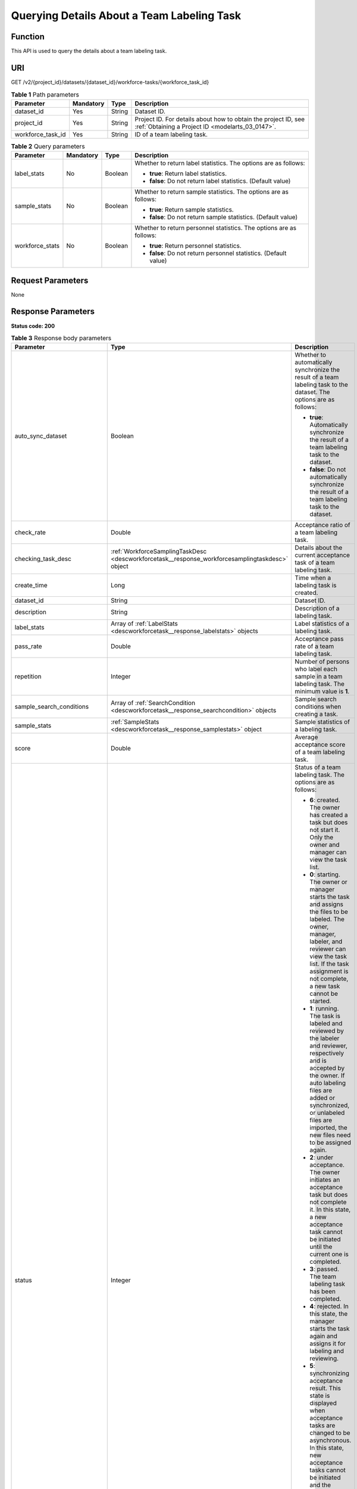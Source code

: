 .. _DescWorkforceTask:

Querying Details About a Team Labeling Task
===========================================

Function
--------

This API is used to query the details about a team labeling task.

URI
---

GET /v2/{project_id}/datasets/{dataset_id}/workforce-tasks/{workforce_task_id}

.. table:: **Table 1** Path parameters

   +-------------------+-----------+--------+--------------------------------------------------------------------------------------------------------------------+
   | Parameter         | Mandatory | Type   | Description                                                                                                        |
   +===================+===========+========+====================================================================================================================+
   | dataset_id        | Yes       | String | Dataset ID.                                                                                                        |
   +-------------------+-----------+--------+--------------------------------------------------------------------------------------------------------------------+
   | project_id        | Yes       | String | Project ID. For details about how to obtain the project ID, see :ref:`Obtaining a Project ID <modelarts_03_0147>`. |
   +-------------------+-----------+--------+--------------------------------------------------------------------------------------------------------------------+
   | workforce_task_id | Yes       | String | ID of a team labeling task.                                                                                        |
   +-------------------+-----------+--------+--------------------------------------------------------------------------------------------------------------------+

.. table:: **Table 2** Query parameters

   +-----------------+-----------------+-----------------+---------------------------------------------------------------------+
   | Parameter       | Mandatory       | Type            | Description                                                         |
   +=================+=================+=================+=====================================================================+
   | label_stats     | No              | Boolean         | Whether to return label statistics. The options are as follows:     |
   |                 |                 |                 |                                                                     |
   |                 |                 |                 | -  **true**: Return label statistics.                               |
   |                 |                 |                 |                                                                     |
   |                 |                 |                 | -  **false**: Do not return label statistics. (Default value)       |
   +-----------------+-----------------+-----------------+---------------------------------------------------------------------+
   | sample_stats    | No              | Boolean         | Whether to return sample statistics. The options are as follows:    |
   |                 |                 |                 |                                                                     |
   |                 |                 |                 | -  **true**: Return sample statistics.                              |
   |                 |                 |                 |                                                                     |
   |                 |                 |                 | -  **false**: Do not return sample statistics. (Default value)      |
   +-----------------+-----------------+-----------------+---------------------------------------------------------------------+
   | workforce_stats | No              | Boolean         | Whether to return personnel statistics. The options are as follows: |
   |                 |                 |                 |                                                                     |
   |                 |                 |                 | -  **true**: Return personnel statistics.                           |
   |                 |                 |                 |                                                                     |
   |                 |                 |                 | -  **false**: Do not return personnel statistics. (Default value)   |
   +-----------------+-----------------+-----------------+---------------------------------------------------------------------+

Request Parameters
------------------

None

Response Parameters
-------------------

**Status code: 200**

.. table:: **Table 3** Response body parameters

   +--------------------------------+-------------------------------------------------------------------------------------------------+---------------------------------------------------------------------------------------------------------------------------------------------------------------------------------------------------------------------------------------------------------------------------------------------------------------------------------------------------+
   | Parameter                      | Type                                                                                            | Description                                                                                                                                                                                                                                                                                                                                       |
   +================================+=================================================================================================+===================================================================================================================================================================================================================================================================================================================================================+
   | auto_sync_dataset              | Boolean                                                                                         | Whether to automatically synchronize the result of a team labeling task to the dataset. The options are as follows:                                                                                                                                                                                                                               |
   |                                |                                                                                                 |                                                                                                                                                                                                                                                                                                                                                   |
   |                                |                                                                                                 | -  **true**: Automatically synchronize the result of a team labeling task to the dataset.                                                                                                                                                                                                                                                         |
   |                                |                                                                                                 |                                                                                                                                                                                                                                                                                                                                                   |
   |                                |                                                                                                 | -  **false**: Do not automatically synchronize the result of a team labeling task to the dataset.                                                                                                                                                                                                                                                 |
   +--------------------------------+-------------------------------------------------------------------------------------------------+---------------------------------------------------------------------------------------------------------------------------------------------------------------------------------------------------------------------------------------------------------------------------------------------------------------------------------------------------+
   | check_rate                     | Double                                                                                          | Acceptance ratio of a team labeling task.                                                                                                                                                                                                                                                                                                         |
   +--------------------------------+-------------------------------------------------------------------------------------------------+---------------------------------------------------------------------------------------------------------------------------------------------------------------------------------------------------------------------------------------------------------------------------------------------------------------------------------------------------+
   | checking_task_desc             | :ref:`WorkforceSamplingTaskDesc <descworkforcetask__response_workforcesamplingtaskdesc>` object | Details about the current acceptance task of a team labeling task.                                                                                                                                                                                                                                                                                |
   +--------------------------------+-------------------------------------------------------------------------------------------------+---------------------------------------------------------------------------------------------------------------------------------------------------------------------------------------------------------------------------------------------------------------------------------------------------------------------------------------------------+
   | create_time                    | Long                                                                                            | Time when a labeling task is created.                                                                                                                                                                                                                                                                                                             |
   +--------------------------------+-------------------------------------------------------------------------------------------------+---------------------------------------------------------------------------------------------------------------------------------------------------------------------------------------------------------------------------------------------------------------------------------------------------------------------------------------------------+
   | dataset_id                     | String                                                                                          | Dataset ID.                                                                                                                                                                                                                                                                                                                                       |
   +--------------------------------+-------------------------------------------------------------------------------------------------+---------------------------------------------------------------------------------------------------------------------------------------------------------------------------------------------------------------------------------------------------------------------------------------------------------------------------------------------------+
   | description                    | String                                                                                          | Description of a labeling task.                                                                                                                                                                                                                                                                                                                   |
   +--------------------------------+-------------------------------------------------------------------------------------------------+---------------------------------------------------------------------------------------------------------------------------------------------------------------------------------------------------------------------------------------------------------------------------------------------------------------------------------------------------+
   | label_stats                    | Array of :ref:`LabelStats <descworkforcetask__response_labelstats>` objects                     | Label statistics of a labeling task.                                                                                                                                                                                                                                                                                                              |
   +--------------------------------+-------------------------------------------------------------------------------------------------+---------------------------------------------------------------------------------------------------------------------------------------------------------------------------------------------------------------------------------------------------------------------------------------------------------------------------------------------------+
   | pass_rate                      | Double                                                                                          | Acceptance pass rate of a team labeling task.                                                                                                                                                                                                                                                                                                     |
   +--------------------------------+-------------------------------------------------------------------------------------------------+---------------------------------------------------------------------------------------------------------------------------------------------------------------------------------------------------------------------------------------------------------------------------------------------------------------------------------------------------+
   | repetition                     | Integer                                                                                         | Number of persons who label each sample in a team labeling task. The minimum value is **1**.                                                                                                                                                                                                                                                      |
   +--------------------------------+-------------------------------------------------------------------------------------------------+---------------------------------------------------------------------------------------------------------------------------------------------------------------------------------------------------------------------------------------------------------------------------------------------------------------------------------------------------+
   | sample_search_conditions       | Array of :ref:`SearchCondition <descworkforcetask__response_searchcondition>` objects           | Sample search conditions when creating a task.                                                                                                                                                                                                                                                                                                    |
   +--------------------------------+-------------------------------------------------------------------------------------------------+---------------------------------------------------------------------------------------------------------------------------------------------------------------------------------------------------------------------------------------------------------------------------------------------------------------------------------------------------+
   | sample_stats                   | :ref:`SampleStats <descworkforcetask__response_samplestats>` object                             | Sample statistics of a labeling task.                                                                                                                                                                                                                                                                                                             |
   +--------------------------------+-------------------------------------------------------------------------------------------------+---------------------------------------------------------------------------------------------------------------------------------------------------------------------------------------------------------------------------------------------------------------------------------------------------------------------------------------------------+
   | score                          | Double                                                                                          | Average acceptance score of a team labeling task.                                                                                                                                                                                                                                                                                                 |
   +--------------------------------+-------------------------------------------------------------------------------------------------+---------------------------------------------------------------------------------------------------------------------------------------------------------------------------------------------------------------------------------------------------------------------------------------------------------------------------------------------------+
   | status                         | Integer                                                                                         | Status of a team labeling task. The options are as follows:                                                                                                                                                                                                                                                                                       |
   |                                |                                                                                                 |                                                                                                                                                                                                                                                                                                                                                   |
   |                                |                                                                                                 | -  **6**: created. The owner has created a task but does not start it. Only the owner and manager can view the task list.                                                                                                                                                                                                                         |
   |                                |                                                                                                 |                                                                                                                                                                                                                                                                                                                                                   |
   |                                |                                                                                                 | -  **0**: starting. The owner or manager starts the task and assigns the files to be labeled. The owner, manager, labeler, and reviewer can view the task list. If the task assignment is not complete, a new task cannot be started.                                                                                                             |
   |                                |                                                                                                 |                                                                                                                                                                                                                                                                                                                                                   |
   |                                |                                                                                                 | -  **1**: running. The task is labeled and reviewed by the labeler and reviewer, respectively and is accepted by the owner. If auto labeling files are added or synchronized, or unlabeled files are imported, the new files need to be assigned again.                                                                                           |
   |                                |                                                                                                 |                                                                                                                                                                                                                                                                                                                                                   |
   |                                |                                                                                                 | -  **2**: under acceptance. The owner initiates an acceptance task but does not complete it. In this state, a new acceptance task cannot be initiated until the current one is completed.                                                                                                                                                         |
   |                                |                                                                                                 |                                                                                                                                                                                                                                                                                                                                                   |
   |                                |                                                                                                 | -  **3**: passed. The team labeling task has been completed.                                                                                                                                                                                                                                                                                      |
   |                                |                                                                                                 |                                                                                                                                                                                                                                                                                                                                                   |
   |                                |                                                                                                 | -  **4**: rejected. In this state, the manager starts the task again and assigns it for labeling and reviewing.                                                                                                                                                                                                                                   |
   |                                |                                                                                                 |                                                                                                                                                                                                                                                                                                                                                   |
   |                                |                                                                                                 | -  **5**: synchronizing acceptance result. This state is displayed when acceptance tasks are changed to be asynchronous. In this state, new acceptance tasks cannot be initiated and the current acceptance task cannot be continued. In the task name area, a message is displayed, indicating that the acceptance result is being synchronized. |
   |                                |                                                                                                 |                                                                                                                                                                                                                                                                                                                                                   |
   |                                |                                                                                                 | -  **7**: acceptance sampling. This state is displayed when acceptance tasks are changed to be asynchronous. In this state, new acceptance tasks cannot be initiated and the current acceptance task cannot be continued. In the task name area, a message is displayed, indicating that the acceptance sampling is in progress.                  |
   +--------------------------------+-------------------------------------------------------------------------------------------------+---------------------------------------------------------------------------------------------------------------------------------------------------------------------------------------------------------------------------------------------------------------------------------------------------------------------------------------------------+
   | synchronize_auto_labeling_data | Boolean                                                                                         | Whether to synchronize the auto labeling result of a team labeling task. The options are as follows:                                                                                                                                                                                                                                              |
   |                                |                                                                                                 |                                                                                                                                                                                                                                                                                                                                                   |
   |                                |                                                                                                 | -  **true**: Synchronize the results to be confirmed to team members after auto labeling is complete.                                                                                                                                                                                                                                             |
   |                                |                                                                                                 |                                                                                                                                                                                                                                                                                                                                                   |
   |                                |                                                                                                 | -  **false**: Do not synchronize the auto labeling results. (Default value)                                                                                                                                                                                                                                                                       |
   +--------------------------------+-------------------------------------------------------------------------------------------------+---------------------------------------------------------------------------------------------------------------------------------------------------------------------------------------------------------------------------------------------------------------------------------------------------------------------------------------------------+
   | synchronize_data               | Boolean                                                                                         | Whether to synchronize the added data of a team labeling task. The options are as follows:                                                                                                                                                                                                                                                        |
   |                                |                                                                                                 |                                                                                                                                                                                                                                                                                                                                                   |
   |                                |                                                                                                 | -  **true**: Upload files, synchronize data sources, and synchronize imported unlabeled files to team members.                                                                                                                                                                                                                                    |
   |                                |                                                                                                 |                                                                                                                                                                                                                                                                                                                                                   |
   |                                |                                                                                                 | -  **false**: Do not synchronize the added data. (Default value)                                                                                                                                                                                                                                                                                  |
   +--------------------------------+-------------------------------------------------------------------------------------------------+---------------------------------------------------------------------------------------------------------------------------------------------------------------------------------------------------------------------------------------------------------------------------------------------------------------------------------------------------+
   | task_id                        | String                                                                                          | ID of a labeling task.                                                                                                                                                                                                                                                                                                                            |
   +--------------------------------+-------------------------------------------------------------------------------------------------+---------------------------------------------------------------------------------------------------------------------------------------------------------------------------------------------------------------------------------------------------------------------------------------------------------------------------------------------------+
   | task_name                      | String                                                                                          | Name of a labeling task.                                                                                                                                                                                                                                                                                                                          |
   +--------------------------------+-------------------------------------------------------------------------------------------------+---------------------------------------------------------------------------------------------------------------------------------------------------------------------------------------------------------------------------------------------------------------------------------------------------------------------------------------------------+
   | update_time                    | Long                                                                                            | Time when a labeling task is updated.                                                                                                                                                                                                                                                                                                             |
   +--------------------------------+-------------------------------------------------------------------------------------------------+---------------------------------------------------------------------------------------------------------------------------------------------------------------------------------------------------------------------------------------------------------------------------------------------------------------------------------------------------+
   | version_id                     | String                                                                                          | Version ID of the dataset associated with a labeling task.                                                                                                                                                                                                                                                                                        |
   +--------------------------------+-------------------------------------------------------------------------------------------------+---------------------------------------------------------------------------------------------------------------------------------------------------------------------------------------------------------------------------------------------------------------------------------------------------------------------------------------------------+
   | worker_stats                   | Array of :ref:`WorkerTask <descworkforcetask__response_workertask>` objects                     | Labeling progress statistics on team labeling task members.                                                                                                                                                                                                                                                                                       |
   +--------------------------------+-------------------------------------------------------------------------------------------------+---------------------------------------------------------------------------------------------------------------------------------------------------------------------------------------------------------------------------------------------------------------------------------------------------------------------------------------------------+
   | workforce_stats                | :ref:`WorkforceStats <descworkforcetask__response_workforcestats>` object                       | Statistics on team labeling task members.                                                                                                                                                                                                                                                                                                         |
   +--------------------------------+-------------------------------------------------------------------------------------------------+---------------------------------------------------------------------------------------------------------------------------------------------------------------------------------------------------------------------------------------------------------------------------------------------------------------------------------------------------+
   | workforces_config              | :ref:`WorkforcesConfig <descworkforcetask__response_workforcesconfig>` object                   | Team labeling task information: Tasks can be assigned by the team administrator or a specified team.                                                                                                                                                                                                                                              |
   +--------------------------------+-------------------------------------------------------------------------------------------------+---------------------------------------------------------------------------------------------------------------------------------------------------------------------------------------------------------------------------------------------------------------------------------------------------------------------------------------------------+

.. _descworkforcetask__response_workforcesamplingtaskdesc:

.. table:: **Table 4** WorkforceSamplingTaskDesc

   +-----------------------+---------------------------------------------------------------------------+--------------------------------------------------------------------------------------------------------------------------------------------------+
   | Parameter             | Type                                                                      | Description                                                                                                                                      |
   +=======================+===========================================================================+==================================================================================================================================================+
   | action                | Integer                                                                   | Action after the acceptance. The options are as follows:                                                                                         |
   |                       |                                                                           |                                                                                                                                                  |
   |                       |                                                                           | -  **0**: Pass all samples when the acceptance is completed (including single-rejected samples)                                                  |
   |                       |                                                                           |                                                                                                                                                  |
   |                       |                                                                           | -  **1**: Reject all samples when the acceptance is completed (including single-accepted samples)                                                |
   |                       |                                                                           |                                                                                                                                                  |
   |                       |                                                                           | -  **4**: Pass only single-accepted samples and unaccepted samples.                                                                              |
   |                       |                                                                           |                                                                                                                                                  |
   |                       |                                                                           | -  **5**: Reject only single-rejected samples and unaccepted samples.                                                                            |
   +-----------------------+---------------------------------------------------------------------------+--------------------------------------------------------------------------------------------------------------------------------------------------+
   | checking_stats        | :ref:`CheckTaskStats <descworkforcetask__response_checktaskstats>` object | Real-time report of acceptance tasks.                                                                                                            |
   +-----------------------+---------------------------------------------------------------------------+--------------------------------------------------------------------------------------------------------------------------------------------------+
   | checking_task_id      | String                                                                    | ID of the current acceptance task.                                                                                                               |
   +-----------------------+---------------------------------------------------------------------------+--------------------------------------------------------------------------------------------------------------------------------------------------+
   | overwrite_last_result | Boolean                                                                   | Whether to use the acceptance result to overwrite the labeled result if a sample has been labeled during acceptance. The options are as follows: |
   |                       |                                                                           |                                                                                                                                                  |
   |                       |                                                                           | -  **true**: Overwrite the labeled result.                                                                                                       |
   |                       |                                                                           |                                                                                                                                                  |
   |                       |                                                                           | -  **false**: Do not overwrite the labeled result. (Default value)                                                                               |
   +-----------------------+---------------------------------------------------------------------------+--------------------------------------------------------------------------------------------------------------------------------------------------+
   | total_stats           | :ref:`CheckTaskStats <descworkforcetask__response_checktaskstats>` object | Overall report of historical acceptance tasks.                                                                                                   |
   +-----------------------+---------------------------------------------------------------------------+--------------------------------------------------------------------------------------------------------------------------------------------------+

.. _descworkforcetask__response_checktaskstats:

.. table:: **Table 5** CheckTaskStats

   ====================== ======= ====================================
   Parameter              Type    Description
   ====================== ======= ====================================
   accepted_sample_count  Integer Accepted samples.
   checked_sample_count   Integer Checked samples.
   pass_rate              Double  Pass rate of samples.
   rejected_sample_count  Integer Rejected samples.
   sampled_sample_count   Integer Number of sampled samples.
   sampling_num           Integer Samples of an acceptance task.
   sampling_rate          Double  Sampling rate of an acceptance task.
   score                  String  Acceptance score.
   task_id                String  ID of an acceptance task.
   total_sample_count     Integer Total samples.
   total_score            Long    Total acceptance score.
   unchecked_sample_count Integer Unchecked samples.
   ====================== ======= ====================================

.. _descworkforcetask__response_labelstats:

.. table:: **Table 6** LabelStats

   +-----------------------+-------------------------------------------------------------------------------------+----------------------------------------------------------------------------------------------------------------------------------+
   | Parameter             | Type                                                                                | Description                                                                                                                      |
   +=======================+=====================================================================================+==================================================================================================================================+
   | attributes            | Array of :ref:`LabelAttribute <descworkforcetask__response_labelattribute>` objects | Multi-dimensional attribute of a label. For example, if the label is music, attributes such as style and artist may be included. |
   +-----------------------+-------------------------------------------------------------------------------------+----------------------------------------------------------------------------------------------------------------------------------+
   | count                 | Integer                                                                             | Number of labels.                                                                                                                |
   +-----------------------+-------------------------------------------------------------------------------------+----------------------------------------------------------------------------------------------------------------------------------+
   | name                  | String                                                                              | Label name.                                                                                                                      |
   +-----------------------+-------------------------------------------------------------------------------------+----------------------------------------------------------------------------------------------------------------------------------+
   | property              | :ref:`LabelProperty <descworkforcetask__response_labelproperty>` object             | Basic attribute key-value pair of a label, such as color and shortcut keys.                                                      |
   +-----------------------+-------------------------------------------------------------------------------------+----------------------------------------------------------------------------------------------------------------------------------+
   | sample_count          | Integer                                                                             | Number of samples containing the label.                                                                                          |
   +-----------------------+-------------------------------------------------------------------------------------+----------------------------------------------------------------------------------------------------------------------------------+
   | type                  | Integer                                                                             | Label type. The options are as follows:                                                                                          |
   |                       |                                                                                     |                                                                                                                                  |
   |                       |                                                                                     | -  **0**: image classification                                                                                                   |
   |                       |                                                                                     |                                                                                                                                  |
   |                       |                                                                                     | -  **1**: object detection                                                                                                       |
   |                       |                                                                                     |                                                                                                                                  |
   |                       |                                                                                     | -  **100**: text classification                                                                                                  |
   |                       |                                                                                     |                                                                                                                                  |
   |                       |                                                                                     | -  **101**: named entity recognition                                                                                             |
   |                       |                                                                                     |                                                                                                                                  |
   |                       |                                                                                     | -  **102**: text triplet relationship                                                                                            |
   |                       |                                                                                     |                                                                                                                                  |
   |                       |                                                                                     | -  **103**: text triplet entity                                                                                                  |
   |                       |                                                                                     |                                                                                                                                  |
   |                       |                                                                                     | -  **200**: speech classification                                                                                                |
   |                       |                                                                                     |                                                                                                                                  |
   |                       |                                                                                     | -  **201**: speech content                                                                                                       |
   |                       |                                                                                     |                                                                                                                                  |
   |                       |                                                                                     | -  **202**: speech paragraph labeling                                                                                            |
   |                       |                                                                                     |                                                                                                                                  |
   |                       |                                                                                     | -  **600**: video classification                                                                                                 |
   +-----------------------+-------------------------------------------------------------------------------------+----------------------------------------------------------------------------------------------------------------------------------+

.. _descworkforcetask__response_labelattribute:

.. table:: **Table 7** LabelAttribute

   +-----------------------+-----------------------------------------------------------------------------------------------+---------------------------------------------------+
   | Parameter             | Type                                                                                          | Description                                       |
   +=======================+===============================================================================================+===================================================+
   | default_value         | String                                                                                        | Default value of a label attribute.               |
   +-----------------------+-----------------------------------------------------------------------------------------------+---------------------------------------------------+
   | id                    | String                                                                                        | Label attribute ID.                               |
   +-----------------------+-----------------------------------------------------------------------------------------------+---------------------------------------------------+
   | name                  | String                                                                                        | Label attribute name.                             |
   +-----------------------+-----------------------------------------------------------------------------------------------+---------------------------------------------------+
   | type                  | String                                                                                        | Label attribute type. The options are as follows: |
   |                       |                                                                                               |                                                   |
   |                       |                                                                                               | -  **text**: text                                 |
   |                       |                                                                                               |                                                   |
   |                       |                                                                                               | -  **select**: single-choice drop-down list       |
   +-----------------------+-----------------------------------------------------------------------------------------------+---------------------------------------------------+
   | values                | Array of :ref:`LabelAttributeValue <descworkforcetask__response_labelattributevalue>` objects | List of label attribute values.                   |
   +-----------------------+-----------------------------------------------------------------------------------------------+---------------------------------------------------+

.. _descworkforcetask__response_labelattributevalue:

.. table:: **Table 8** LabelAttributeValue

   ========= ====== =========================
   Parameter Type   Description
   ========= ====== =========================
   id        String Label attribute value ID.
   value     String Label attribute value.
   ========= ====== =========================

.. _descworkforcetask__response_labelproperty:

.. table:: **Table 9** LabelProperty

   +--------------------------+-----------------------+----------------------------------------------------------------------------------------------------------------------------------------------------------------------------------------------------------------+
   | Parameter                | Type                  | Description                                                                                                                                                                                                    |
   +==========================+=======================+================================================================================================================================================================================================================+
   | @modelarts:color         | String                | Default attribute: Label color, which is a hexadecimal code of the color. By default, this parameter is left blank. Example: **#FFFFF0**.                                                                      |
   +--------------------------+-----------------------+----------------------------------------------------------------------------------------------------------------------------------------------------------------------------------------------------------------+
   | @modelarts:default_shape | String                | Default attribute: Default shape of an object detection label (dedicated attribute). By default, this parameter is left blank. The options are as follows:                                                     |
   |                          |                       |                                                                                                                                                                                                                |
   |                          |                       | -  **bndbox**: rectangle                                                                                                                                                                                       |
   |                          |                       |                                                                                                                                                                                                                |
   |                          |                       | -  **polygon**: polygon                                                                                                                                                                                        |
   |                          |                       |                                                                                                                                                                                                                |
   |                          |                       | -  **circle**: circle                                                                                                                                                                                          |
   |                          |                       |                                                                                                                                                                                                                |
   |                          |                       | -  **line**: straight line                                                                                                                                                                                     |
   |                          |                       |                                                                                                                                                                                                                |
   |                          |                       | -  **dashed**: dotted line                                                                                                                                                                                     |
   |                          |                       |                                                                                                                                                                                                                |
   |                          |                       | -  **point**: point                                                                                                                                                                                            |
   |                          |                       |                                                                                                                                                                                                                |
   |                          |                       | -  **polyline**: polyline                                                                                                                                                                                      |
   +--------------------------+-----------------------+----------------------------------------------------------------------------------------------------------------------------------------------------------------------------------------------------------------+
   | @modelarts:from_type     | String                | Default attribute: Type of the head entity in the triplet relationship label. This attribute must be specified when a relationship label is created. This parameter is used only for the text triplet dataset. |
   +--------------------------+-----------------------+----------------------------------------------------------------------------------------------------------------------------------------------------------------------------------------------------------------+
   | @modelarts:rename_to     | String                | Default attribute: The new name of the label.                                                                                                                                                                  |
   +--------------------------+-----------------------+----------------------------------------------------------------------------------------------------------------------------------------------------------------------------------------------------------------+
   | @modelarts:shortcut      | String                | Default attribute: Label shortcut key. By default, this parameter is left blank. For example: **D**.                                                                                                           |
   +--------------------------+-----------------------+----------------------------------------------------------------------------------------------------------------------------------------------------------------------------------------------------------------+
   | @modelarts:to_type       | String                | Default attribute: Type of the tail entity in the triplet relationship label. This attribute must be specified when a relationship label is created. This parameter is used only for the text triplet dataset. |
   +--------------------------+-----------------------+----------------------------------------------------------------------------------------------------------------------------------------------------------------------------------------------------------------+

.. _descworkforcetask__response_searchcondition:

.. table:: **Table 10** SearchCondition

   +-----------------------+-----------------------------------------------------------------------+------------------------------------------------------------------------------------------------------------------------------------------------------------------------------------------------------------------------------------------------------------------+
   | Parameter             | Type                                                                  | Description                                                                                                                                                                                                                                                      |
   +=======================+=======================================================================+==================================================================================================================================================================================================================================================================+
   | coefficient           | String                                                                | Filter by coefficient of difficulty.                                                                                                                                                                                                                             |
   +-----------------------+-----------------------------------------------------------------------+------------------------------------------------------------------------------------------------------------------------------------------------------------------------------------------------------------------------------------------------------------------+
   | frame_in_video        | Integer                                                               | A frame in the video.                                                                                                                                                                                                                                            |
   +-----------------------+-----------------------------------------------------------------------+------------------------------------------------------------------------------------------------------------------------------------------------------------------------------------------------------------------------------------------------------------------+
   | hard                  | String                                                                | Whether a sample is a hard sample. The options are as follows:                                                                                                                                                                                                   |
   |                       |                                                                       |                                                                                                                                                                                                                                                                  |
   |                       |                                                                       | -  **0**: non-hard sample                                                                                                                                                                                                                                        |
   |                       |                                                                       |                                                                                                                                                                                                                                                                  |
   |                       |                                                                       | -  **1**: hard sample                                                                                                                                                                                                                                            |
   +-----------------------+-----------------------------------------------------------------------+------------------------------------------------------------------------------------------------------------------------------------------------------------------------------------------------------------------------------------------------------------------+
   | import_origin         | String                                                                | Filter by data source.                                                                                                                                                                                                                                           |
   +-----------------------+-----------------------------------------------------------------------+------------------------------------------------------------------------------------------------------------------------------------------------------------------------------------------------------------------------------------------------------------------+
   | kvp                   | String                                                                | CT dosage, filtered by dosage.                                                                                                                                                                                                                                   |
   +-----------------------+-----------------------------------------------------------------------+------------------------------------------------------------------------------------------------------------------------------------------------------------------------------------------------------------------------------------------------------------------+
   | label_list            | :ref:`SearchLabels <descworkforcetask__response_searchlabels>` object | Label search criteria.                                                                                                                                                                                                                                           |
   +-----------------------+-----------------------------------------------------------------------+------------------------------------------------------------------------------------------------------------------------------------------------------------------------------------------------------------------------------------------------------------------+
   | labeler               | String                                                                | Labeler.                                                                                                                                                                                                                                                         |
   +-----------------------+-----------------------------------------------------------------------+------------------------------------------------------------------------------------------------------------------------------------------------------------------------------------------------------------------------------------------------------------------+
   | metadata              | :ref:`SearchProp <descworkforcetask__response_searchprop>` object     | Search by sample attribute.                                                                                                                                                                                                                                      |
   +-----------------------+-----------------------------------------------------------------------+------------------------------------------------------------------------------------------------------------------------------------------------------------------------------------------------------------------------------------------------------------------+
   | parent_sample_id      | String                                                                | Parent sample ID.                                                                                                                                                                                                                                                |
   +-----------------------+-----------------------------------------------------------------------+------------------------------------------------------------------------------------------------------------------------------------------------------------------------------------------------------------------------------------------------------------------+
   | sample_dir            | String                                                                | Directory where data samples are stored (the directory must end with a slash (/)). Only samples in the specified directory are searched for. Recursive search of directories is not supported.                                                                   |
   +-----------------------+-----------------------------------------------------------------------+------------------------------------------------------------------------------------------------------------------------------------------------------------------------------------------------------------------------------------------------------------------+
   | sample_name           | String                                                                | Search by sample name, including the file name extension.                                                                                                                                                                                                        |
   +-----------------------+-----------------------------------------------------------------------+------------------------------------------------------------------------------------------------------------------------------------------------------------------------------------------------------------------------------------------------------------------+
   | sample_time           | String                                                                | When a sample is added to the dataset, an index is created based on the last modification time (accurate to day) of the sample on OBS. You can search for the sample based on the time. The options are as follows:                                              |
   |                       |                                                                       |                                                                                                                                                                                                                                                                  |
   |                       |                                                                       | -  **month**: Search for samples added from 30 days ago to the current day.                                                                                                                                                                                      |
   |                       |                                                                       |                                                                                                                                                                                                                                                                  |
   |                       |                                                                       | -  **day**: Search for samples added from yesterday (one day ago) to the current day.                                                                                                                                                                            |
   |                       |                                                                       |                                                                                                                                                                                                                                                                  |
   |                       |                                                                       | -  **yyyyMMdd-yyyyMMdd**: Search for samples added in a specified period (at most 30 days), in the format of **Start date-End date**. For example, **20190901-2019091501** indicates that samples generated from September 1 to September 15, 2019 are searched. |
   +-----------------------+-----------------------------------------------------------------------+------------------------------------------------------------------------------------------------------------------------------------------------------------------------------------------------------------------------------------------------------------------+
   | score                 | String                                                                | Search by confidence.                                                                                                                                                                                                                                            |
   +-----------------------+-----------------------------------------------------------------------+------------------------------------------------------------------------------------------------------------------------------------------------------------------------------------------------------------------------------------------------------------------+
   | slice_thickness       | String                                                                | DICOM layer thickness. Samples are filtered by layer thickness.                                                                                                                                                                                                  |
   +-----------------------+-----------------------------------------------------------------------+------------------------------------------------------------------------------------------------------------------------------------------------------------------------------------------------------------------------------------------------------------------+
   | study_date            | String                                                                | DICOM scanning time.                                                                                                                                                                                                                                             |
   +-----------------------+-----------------------------------------------------------------------+------------------------------------------------------------------------------------------------------------------------------------------------------------------------------------------------------------------------------------------------------------------+
   | time_in_video         | String                                                                | A time point in the video.                                                                                                                                                                                                                                       |
   +-----------------------+-----------------------------------------------------------------------+------------------------------------------------------------------------------------------------------------------------------------------------------------------------------------------------------------------------------------------------------------------+

.. _descworkforcetask__response_searchlabels:

.. table:: **Table 11** SearchLabels

   +-----------------------+-------------------------------------------------------------------------------+--------------------------------------------------------------------------------------------------------------------------------------------------------------+
   | Parameter             | Type                                                                          | Description                                                                                                                                                  |
   +=======================+===============================================================================+==============================================================================================================================================================+
   | labels                | Array of :ref:`SearchLabel <descworkforcetask__response_searchlabel>` objects | List of label search criteria.                                                                                                                               |
   +-----------------------+-------------------------------------------------------------------------------+--------------------------------------------------------------------------------------------------------------------------------------------------------------+
   | op                    | String                                                                        | If you want to search for multiple labels, **op** must be specified. If you search for only one label, **op** can be left blank. The options are as follows: |
   |                       |                                                                               |                                                                                                                                                              |
   |                       |                                                                               | -  **OR**: OR operation                                                                                                                                      |
   |                       |                                                                               |                                                                                                                                                              |
   |                       |                                                                               | -  **AND**: AND operation                                                                                                                                    |
   +-----------------------+-------------------------------------------------------------------------------+--------------------------------------------------------------------------------------------------------------------------------------------------------------+

.. _descworkforcetask__response_searchlabel:

.. table:: **Table 12** SearchLabel

   +-----------------------+---------------------------+----------------------------------------------------------------------------------------------------------------------------------------------------------------------------------------------------------------------------------------------------------------------------------------+
   | Parameter             | Type                      | Description                                                                                                                                                                                                                                                                            |
   +=======================+===========================+========================================================================================================================================================================================================================================================================================+
   | name                  | String                    | Label name.                                                                                                                                                                                                                                                                            |
   +-----------------------+---------------------------+----------------------------------------------------------------------------------------------------------------------------------------------------------------------------------------------------------------------------------------------------------------------------------------+
   | op                    | String                    | Operation type between multiple attributes. The options are as follows:                                                                                                                                                                                                                |
   |                       |                           |                                                                                                                                                                                                                                                                                        |
   |                       |                           | -  **OR**: OR operation                                                                                                                                                                                                                                                                |
   |                       |                           |                                                                                                                                                                                                                                                                                        |
   |                       |                           | -  **AND**: AND operation                                                                                                                                                                                                                                                              |
   +-----------------------+---------------------------+----------------------------------------------------------------------------------------------------------------------------------------------------------------------------------------------------------------------------------------------------------------------------------------+
   | property              | Map<String,Array<String>> | Label attribute, which is in the Object format and stores any key-value pairs. **key** indicates the attribute name, and **value** indicates the value list. If **value** is **null**, the search is not performed by value. Otherwise, the search value can be any value in the list. |
   +-----------------------+---------------------------+----------------------------------------------------------------------------------------------------------------------------------------------------------------------------------------------------------------------------------------------------------------------------------------+
   | type                  | Integer                   | Label type. The options are as follows:                                                                                                                                                                                                                                                |
   |                       |                           |                                                                                                                                                                                                                                                                                        |
   |                       |                           | -  **0**: image classification                                                                                                                                                                                                                                                         |
   |                       |                           |                                                                                                                                                                                                                                                                                        |
   |                       |                           | -  **1**: object detection                                                                                                                                                                                                                                                             |
   |                       |                           |                                                                                                                                                                                                                                                                                        |
   |                       |                           | -  **100**: text classification                                                                                                                                                                                                                                                        |
   |                       |                           |                                                                                                                                                                                                                                                                                        |
   |                       |                           | -  **101**: named entity recognition                                                                                                                                                                                                                                                   |
   |                       |                           |                                                                                                                                                                                                                                                                                        |
   |                       |                           | -  **102**: text triplet relationship                                                                                                                                                                                                                                                  |
   |                       |                           |                                                                                                                                                                                                                                                                                        |
   |                       |                           | -  **103**: text triplet entity                                                                                                                                                                                                                                                        |
   |                       |                           |                                                                                                                                                                                                                                                                                        |
   |                       |                           | -  **200**: speech classification                                                                                                                                                                                                                                                      |
   |                       |                           |                                                                                                                                                                                                                                                                                        |
   |                       |                           | -  **201**: speech content                                                                                                                                                                                                                                                             |
   |                       |                           |                                                                                                                                                                                                                                                                                        |
   |                       |                           | -  **202**: speech paragraph labeling                                                                                                                                                                                                                                                  |
   |                       |                           |                                                                                                                                                                                                                                                                                        |
   |                       |                           | -  **600**: video classification                                                                                                                                                                                                                                                       |
   +-----------------------+---------------------------+----------------------------------------------------------------------------------------------------------------------------------------------------------------------------------------------------------------------------------------------------------------------------------------+

.. _descworkforcetask__response_searchprop:

.. table:: **Table 13** SearchProp

   +-----------------------+---------------------------+-----------------------------------------------------------------------+
   | Parameter             | Type                      | Description                                                           |
   +=======================+===========================+=======================================================================+
   | op                    | String                    | Relationship between attribute values. The options are as follows:    |
   |                       |                           |                                                                       |
   |                       |                           | -  **AND**: AND relationship                                          |
   |                       |                           |                                                                       |
   |                       |                           | -  **OR**: OR relationship                                            |
   +-----------------------+---------------------------+-----------------------------------------------------------------------+
   | props                 | Map<String,Array<String>> | Search criteria of an attribute. Multiple search criteria can be set. |
   +-----------------------+---------------------------+-----------------------------------------------------------------------+

.. _descworkforcetask__response_samplestats:

.. table:: **Table 14** SampleStats

   +------------------------------+---------+-----------------------------------------------------------------------------------------------------+
   | Parameter                    | Type    | Description                                                                                         |
   +==============================+=========+=====================================================================================================+
   | accepted_sample_count        | Integer | Number of samples accepted by the owner.                                                            |
   +------------------------------+---------+-----------------------------------------------------------------------------------------------------+
   | auto_annotation_sample_count | Integer | Number of samples to be confirmed after intelligent labeling.                                       |
   +------------------------------+---------+-----------------------------------------------------------------------------------------------------+
   | deleted_sample_count         | Integer | Number of deleted samples.                                                                          |
   +------------------------------+---------+-----------------------------------------------------------------------------------------------------+
   | rejected_sample_count        | Integer | Number of samples that failed to pass the owner acceptance.                                         |
   +------------------------------+---------+-----------------------------------------------------------------------------------------------------+
   | sampled_sample_count         | Integer | Number of samples that are to be accepted by the owner and sampled.                                 |
   +------------------------------+---------+-----------------------------------------------------------------------------------------------------+
   | total_sample_count           | Integer | Total number of samples.                                                                            |
   +------------------------------+---------+-----------------------------------------------------------------------------------------------------+
   | unannotated_sample_count     | Integer | Number of unlabeled samples.                                                                        |
   +------------------------------+---------+-----------------------------------------------------------------------------------------------------+
   | uncheck_sample_count         | Integer | Number of samples that have been approved by the reviewer and are to be accepted by the owner.      |
   +------------------------------+---------+-----------------------------------------------------------------------------------------------------+
   | unreviewed_sample_count      | Integer | Number of samples that have been labeled by the labeler but have not been reviewed by the reviewer. |
   +------------------------------+---------+-----------------------------------------------------------------------------------------------------+

.. _descworkforcetask__response_workertask:

.. table:: **Table 15** WorkerTask

   +-----------------------+---------------------------------------------------------------------+--------------------------------------------------------------------------------------------------+
   | Parameter             | Type                                                                | Description                                                                                      |
   +=======================+=====================================================================+==================================================================================================+
   | create_time           | Long                                                                | Time when a labeling team member's task is created.                                              |
   +-----------------------+---------------------------------------------------------------------+--------------------------------------------------------------------------------------------------+
   | dataset_id            | String                                                              | ID of a dataset associated with a labeling team member's task.                                   |
   +-----------------------+---------------------------------------------------------------------+--------------------------------------------------------------------------------------------------+
   | dataset_type          | Integer                                                             | Labeling type of a team member's task.                                                           |
   +-----------------------+---------------------------------------------------------------------+--------------------------------------------------------------------------------------------------+
   | email                 | String                                                              | Email address of a labeling team member.                                                         |
   +-----------------------+---------------------------------------------------------------------+--------------------------------------------------------------------------------------------------+
   | email_status          | Integer                                                             | Email notification status of a labeling team member's labeling task. The options are as follows: |
   |                       |                                                                     |                                                                                                  |
   |                       |                                                                     | -  **0**: The email has not been sent.                                                           |
   |                       |                                                                     |                                                                                                  |
   |                       |                                                                     | -  **1**: The email format is incorrect.                                                         |
   |                       |                                                                     |                                                                                                  |
   |                       |                                                                     | -  **2**: The email address is unreachable.                                                      |
   |                       |                                                                     |                                                                                                  |
   |                       |                                                                     | -  **3**: The email has been sent.                                                               |
   +-----------------------+---------------------------------------------------------------------+--------------------------------------------------------------------------------------------------+
   | last_notify_time      | Long                                                                | Timestamp of the latest notification email sent to a labeling team member.                       |
   +-----------------------+---------------------------------------------------------------------+--------------------------------------------------------------------------------------------------+
   | pass_rate             | Double                                                              | Pass rate of task acceptance review for a labeling team member.                                  |
   +-----------------------+---------------------------------------------------------------------+--------------------------------------------------------------------------------------------------+
   | role                  | Integer                                                             | Role of a labeling team member.                                                                  |
   +-----------------------+---------------------------------------------------------------------+--------------------------------------------------------------------------------------------------+
   | sample_stats          | :ref:`SampleStats <descworkforcetask__response_samplestats>` object | Sample statistics of a labeling team member's task.                                              |
   +-----------------------+---------------------------------------------------------------------+--------------------------------------------------------------------------------------------------+
   | score                 | Double                                                              | Average acceptance score of labeling team members' task samples.                                 |
   +-----------------------+---------------------------------------------------------------------+--------------------------------------------------------------------------------------------------+
   | task_id               | String                                                              | Team labeling task ID associated with a member's task.                                           |
   +-----------------------+---------------------------------------------------------------------+--------------------------------------------------------------------------------------------------+
   | task_status           | Integer                                                             | Task status of a labeling team member. The options are as follows:                               |
   |                       |                                                                     |                                                                                                  |
   |                       |                                                                     | -  **6**: created                                                                                |
   |                       |                                                                     |                                                                                                  |
   |                       |                                                                     | -  **0**: starting                                                                               |
   |                       |                                                                     |                                                                                                  |
   |                       |                                                                     | -  **1**: running                                                                                |
   |                       |                                                                     |                                                                                                  |
   |                       |                                                                     | -  **2**: under acceptance                                                                       |
   |                       |                                                                     |                                                                                                  |
   |                       |                                                                     | -  **3**: approved, indicating the team labeling task is complete                                |
   |                       |                                                                     |                                                                                                  |
   |                       |                                                                     | -  **4**: rejected, indicating that the task needs to be labeled and reviewed again              |
   +-----------------------+---------------------------------------------------------------------+--------------------------------------------------------------------------------------------------+
   | update_time           | Long                                                                | Time when a labeling team member's task is updated.                                              |
   +-----------------------+---------------------------------------------------------------------+--------------------------------------------------------------------------------------------------+
   | worker_id             | String                                                              | ID of a labeling team member.                                                                    |
   +-----------------------+---------------------------------------------------------------------+--------------------------------------------------------------------------------------------------+
   | workforce_task_name   | String                                                              | Team labeling task name associated with a member's task.                                         |
   +-----------------------+---------------------------------------------------------------------+--------------------------------------------------------------------------------------------------+

.. _descworkforcetask__response_workforcestats:

.. table:: **Table 16** WorkforceStats

   =============== ======= ===========================
   Parameter       Type    Description
   =============== ======= ===========================
   labeler_count   Integer Number of labeling persons.
   reviewer_count  Integer Number of reviewers.
   workforce_count Integer Number of teams.
   =============== ======= ===========================

.. _descworkforcetask__response_workforcesconfig:

.. table:: **Table 17** WorkforcesConfig

   +------------+---------------------------------------------------------------------------------------+--------------------------------------------+
   | Parameter  | Type                                                                                  | Description                                |
   +============+=======================================================================================+============================================+
   | agency     | String                                                                                | Administrator.                             |
   +------------+---------------------------------------------------------------------------------------+--------------------------------------------+
   | workforces | Array of :ref:`WorkforceConfig <descworkforcetask__response_workforceconfig>` objects | List of teams that execute labeling tasks. |
   +------------+---------------------------------------------------------------------------------------+--------------------------------------------+

.. _descworkforcetask__response_workforceconfig:

.. table:: **Table 18** WorkforceConfig

   +----------------+---------------------------------------------------------------------+---------------------------------------------------------------------------------------------------------------------------------+
   | Parameter      | Type                                                                | Description                                                                                                                     |
   +================+=====================================================================+=================================================================================================================================+
   | workers        | Array of :ref:`Worker <descworkforcetask__response_worker>` objects | List of labeling team members.                                                                                                  |
   +----------------+---------------------------------------------------------------------+---------------------------------------------------------------------------------------------------------------------------------+
   | workforce_id   | String                                                              | ID of a labeling team.                                                                                                          |
   +----------------+---------------------------------------------------------------------+---------------------------------------------------------------------------------------------------------------------------------+
   | workforce_name | String                                                              | Name of a labeling team. The value contains 0 to 1024 characters and does not support the following special characters: !<>=&"' |
   +----------------+---------------------------------------------------------------------+---------------------------------------------------------------------------------------------------------------------------------+

.. _descworkforcetask__response_worker:

.. table:: **Table 19** Worker

   +-----------------------+-----------------------+------------------------------------------------------------------------------------------------------------------------------------------+
   | Parameter             | Type                  | Description                                                                                                                              |
   +=======================+=======================+==========================================================================================================================================+
   | create_time           | Long                  | Creation time.                                                                                                                           |
   +-----------------------+-----------------------+------------------------------------------------------------------------------------------------------------------------------------------+
   | description           | String                | Labeling team member description. The value contains 0 to 256 characters and does not support the following special characters: ^!<>=&"' |
   +-----------------------+-----------------------+------------------------------------------------------------------------------------------------------------------------------------------+
   | email                 | String                | Email address of a labeling team member.                                                                                                 |
   +-----------------------+-----------------------+------------------------------------------------------------------------------------------------------------------------------------------+
   | role                  | Integer               | Role. The options are as follows:                                                                                                        |
   |                       |                       |                                                                                                                                          |
   |                       |                       | -  **0**: labeling personnel                                                                                                             |
   |                       |                       |                                                                                                                                          |
   |                       |                       | -  **1**: reviewer                                                                                                                       |
   |                       |                       |                                                                                                                                          |
   |                       |                       | -  **2**: team administrator                                                                                                             |
   |                       |                       |                                                                                                                                          |
   |                       |                       | -  **3**: dataset owner                                                                                                                  |
   +-----------------------+-----------------------+------------------------------------------------------------------------------------------------------------------------------------------+
   | status                | Integer               | Current login status of a labeling team member. The options are as follows:                                                              |
   |                       |                       |                                                                                                                                          |
   |                       |                       | -  **0**: The invitation email has not been sent.                                                                                        |
   |                       |                       |                                                                                                                                          |
   |                       |                       | -  **1**: The invitation email has been sent but the user has not logged in.                                                             |
   |                       |                       |                                                                                                                                          |
   |                       |                       | -  **2**: The user has logged in.                                                                                                        |
   |                       |                       |                                                                                                                                          |
   |                       |                       | -  **3**: The labeling team member has been deleted.                                                                                     |
   +-----------------------+-----------------------+------------------------------------------------------------------------------------------------------------------------------------------+
   | update_time           | Long                  | Update time.                                                                                                                             |
   +-----------------------+-----------------------+------------------------------------------------------------------------------------------------------------------------------------------+
   | worker_id             | String                | ID of a labeling team member.                                                                                                            |
   +-----------------------+-----------------------+------------------------------------------------------------------------------------------------------------------------------------------+
   | workforce_id          | String                | ID of a labeling team.                                                                                                                   |
   +-----------------------+-----------------------+------------------------------------------------------------------------------------------------------------------------------------------+

Example Requests
----------------

Querying Details About a Team Labeling Task

.. code-block::

   GET https://{endpoint}/v2/{project_id}/datasets/{dataset_id}/workforce-tasks/{workforce_task_id}

Example Responses
-----------------

**Status code: 200**

OK

.. code-block::

   {
     "dataset_id" : "WxCREuCkBSAlQr9xrde",
     "task_id" : "iYZx7gScPUozOXner9k",
     "task_name" : "task-e63f",
     "status" : 1,
     "create_time" : 1606184400278,
     "update_time" : 1606184400278,
     "repetition" : 1,
     "workforces_config" : {
       "workforces" : [ {
         "workforce_id" : "q3ZFSwORu1ztKljDLYQ",
         "workers" : [ {
           "email" : "xxx@xxx.com",
           "worker_id" : "afdda13895bc66322ffbf36ae833bcf0",
           "role" : 0
         } ]
       } ]
     },
     "synchronize_data" : false,
     "synchronize_auto_labeling_data" : false,
     "workforce_stats" : {
       "workforce_count" : 1,
       "labeler_count" : 1,
       "reviewer_count" : 0
     },
     "sample_stats" : {
       "total_sample_count" : 317,
       "unannotated_sample_count" : 310,
       "unreviewed_sample_count" : 0,
       "uncheck_sample_count" : 0,
       "sampled_sample_count" : 0,
       "rejected_sample_count" : 0,
       "accepted_sample_count" : 7,
       "auto_annotation_sample_count" : 0
     },
     "checking_task_desc" : {
       "checking_task_id" : "onSbri2oqYOmDjDyW17",
       "action" : 0,
       "overwrite_last_result" : false
     },
     "auto_check_samples" : true,
     "auto_sync_dataset" : true,
     "worker_stats" : [ {
       "email" : "xxx@xxx.com",
       "worker_id" : "afdda13895bc66322ffbf36ae833bcf0",
       "role" : 0,
       "task_id" : "iYZx7gScPUozOXner9k",
       "workforce_task_name" : "task-e63f",
       "dataset_id" : "WxCREuCkBSAlQr9xrde",
       "sample_stats" : {
         "total_sample_count" : 317,
         "unannotated_sample_count" : 310,
         "unreviewed_sample_count" : 0,
         "uncheck_sample_count" : 0,
         "sampled_sample_count" : 0,
         "rejected_sample_count" : 0,
         "accepted_sample_count" : 7,
         "auto_annotation_sample_count" : 0
       },
       "create_time" : 1606184400278,
       "update_time" : 1606184795050,
       "email_status" : 3,
       "last_notify_time" : 0,
       "user" : {
         "domainId" : "04f924738800d3270fc0c013a47363a0",
         "domainName" : "test_123",
         "projectId" : "04f924739300d3272fc3c013e36bb4b8",
         "userId" : "04f924743b00d4331f31c0131ada6769",
         "userName" : "test_123"
       }
     } ]
   }

Status Codes
------------

=========== ============
Status Code Description
=========== ============
200         OK
401         Unauthorized
403         Forbidden
404         Not Found
=========== ============

Error Codes
-----------

See :ref:`Error Codes <modelarts_03_0095>`.
